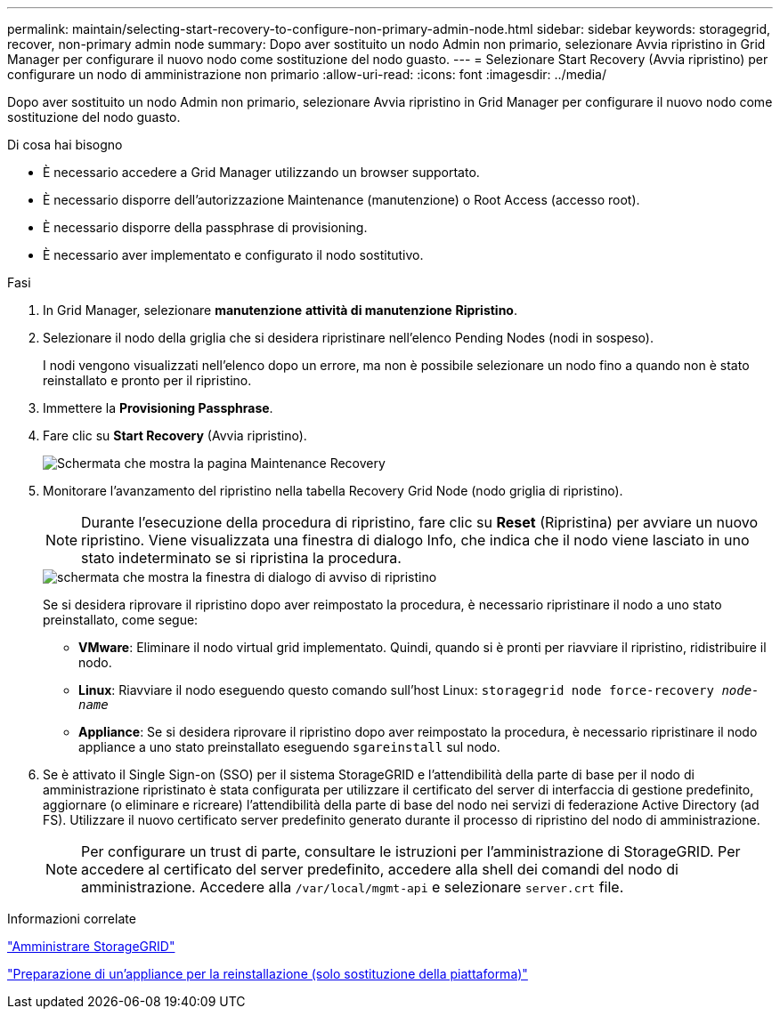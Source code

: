 ---
permalink: maintain/selecting-start-recovery-to-configure-non-primary-admin-node.html 
sidebar: sidebar 
keywords: storagegrid, recover, non-primary admin node 
summary: Dopo aver sostituito un nodo Admin non primario, selezionare Avvia ripristino in Grid Manager per configurare il nuovo nodo come sostituzione del nodo guasto. 
---
= Selezionare Start Recovery (Avvia ripristino) per configurare un nodo di amministrazione non primario
:allow-uri-read: 
:icons: font
:imagesdir: ../media/


[role="lead"]
Dopo aver sostituito un nodo Admin non primario, selezionare Avvia ripristino in Grid Manager per configurare il nuovo nodo come sostituzione del nodo guasto.

.Di cosa hai bisogno
* È necessario accedere a Grid Manager utilizzando un browser supportato.
* È necessario disporre dell'autorizzazione Maintenance (manutenzione) o Root Access (accesso root).
* È necessario disporre della passphrase di provisioning.
* È necessario aver implementato e configurato il nodo sostitutivo.


.Fasi
. In Grid Manager, selezionare *manutenzione* *attività di manutenzione* *Ripristino*.
. Selezionare il nodo della griglia che si desidera ripristinare nell'elenco Pending Nodes (nodi in sospeso).
+
I nodi vengono visualizzati nell'elenco dopo un errore, ma non è possibile selezionare un nodo fino a quando non è stato reinstallato e pronto per il ripristino.

. Immettere la *Provisioning Passphrase*.
. Fare clic su *Start Recovery* (Avvia ripristino).
+
image::../media/4b_select_recovery_node.png[Schermata che mostra la pagina Maintenance Recovery]

. Monitorare l'avanzamento del ripristino nella tabella Recovery Grid Node (nodo griglia di ripristino).
+

NOTE: Durante l'esecuzione della procedura di ripristino, fare clic su *Reset* (Ripristina) per avviare un nuovo ripristino. Viene visualizzata una finestra di dialogo Info, che indica che il nodo viene lasciato in uno stato indeterminato se si ripristina la procedura.

+
image::../media/recovery_reset_warning.gif[schermata che mostra la finestra di dialogo di avviso di ripristino]

+
Se si desidera riprovare il ripristino dopo aver reimpostato la procedura, è necessario ripristinare il nodo a uno stato preinstallato, come segue:

+
** *VMware*: Eliminare il nodo virtual grid implementato. Quindi, quando si è pronti per riavviare il ripristino, ridistribuire il nodo.
** *Linux*: Riavviare il nodo eseguendo questo comando sull'host Linux: `storagegrid node force-recovery _node-name_`
** *Appliance*: Se si desidera riprovare il ripristino dopo aver reimpostato la procedura, è necessario ripristinare il nodo appliance a uno stato preinstallato eseguendo `sgareinstall` sul nodo.


. Se è attivato il Single Sign-on (SSO) per il sistema StorageGRID e l'attendibilità della parte di base per il nodo di amministrazione ripristinato è stata configurata per utilizzare il certificato del server di interfaccia di gestione predefinito, aggiornare (o eliminare e ricreare) l'attendibilità della parte di base del nodo nei servizi di federazione Active Directory (ad FS). Utilizzare il nuovo certificato server predefinito generato durante il processo di ripristino del nodo di amministrazione.
+

NOTE: Per configurare un trust di parte, consultare le istruzioni per l'amministrazione di StorageGRID. Per accedere al certificato del server predefinito, accedere alla shell dei comandi del nodo di amministrazione. Accedere alla `/var/local/mgmt-api` e selezionare `server.crt` file.



.Informazioni correlate
link:../admin/index.html["Amministrare StorageGRID"]

link:preparing-appliance-for-reinstallation-platform-replacement-only.html["Preparazione di un'appliance per la reinstallazione (solo sostituzione della piattaforma)"]
